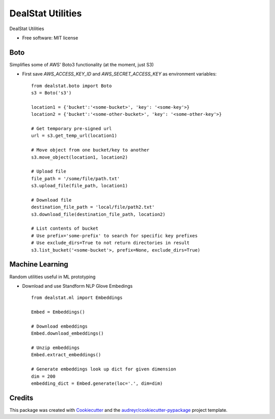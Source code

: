 =================
DealStat Utilities
=================


.. image:: https://img.shields.io/pypi/v/dealstat.svg
        :target: https://pypi.python.org/pypi/dealstat

.. image:: https://img.shields.io/travis/ecatkins/dealstat.svg
        :target: https://travis-ci.org/ecatkins/dealstat

.. image:: https://readthedocs.org/projects/dealstat/badge/?version=latest
        :target: https://dealstat.readthedocs.io/en/latest/?badge=latest
        :alt: Documentation Status


.. image:: https://pyup.io/repos/github/ecatkins/dealstat/shield.svg
     :target: https://pyup.io/repos/github/ecatkins/dealstat/
     :alt: Updates



DealStat Utilities


* Free software: MIT license


Boto
--------
Simplifies some of AWS' Boto3 functionality (at the moment, just S3)

* First save `AWS_ACCESS_KEY_ID` and `AWS_SECRET_ACCESS_KEY` as environment variables::

    from dealstat.boto import Boto
    s3 = Boto('s3')

    location1 = {'bucket':'<some-bucket>', 'key': '<some-key'>}
    location2 = {'bucket':'<some-other-bucket>', 'key': '<some-other-key'>}

    # Get temporary pre-signed url
    url = s3.get_temp_url(location1)

    # Move object from one bucket/key to another
    s3.move_object(location1, location2)

    # Upload file
    file_path = '/some/file/path.txt'
    s3.upload_file(file_path, location1)

    # Download file
    destination_file_path = 'local/file/path2.txt'
    s3.download_file(destination_file_path, location2)

    # List contents of bucket
    # Use prefix='some-prefix' to search for specific key prefixes
    # Use exclude_dirs=True to not return directories in result
    s3.list_bucket('<some-bucket'>, prefix=None, exclude_dirs=True)

Machine Learning
--------
Random utilities useful in ML prototyping

* Download and use Standform NLP Glove Embedings ::

    from dealstat.ml import Embeddings
    
    Embed = Embeddings()
    
    # Download embeddings
    Embed.download_embeddings()
    
    # Unzip embeddings
    Embed.extract_embeddings()
    
    # Generate embeddings look up dict for given dimension
    dim = 200
    embedding_dict = Embed.generate(loc='.', dim=dim)
    
    



Credits
-------

This package was created with Cookiecutter_ and the `audreyr/cookiecutter-pypackage`_ project template.

.. _Cookiecutter: https://github.com/audreyr/cookiecutter
.. _`audreyr/cookiecutter-pypackage`: https://github.com/audreyr/cookiecutter-pypackage
